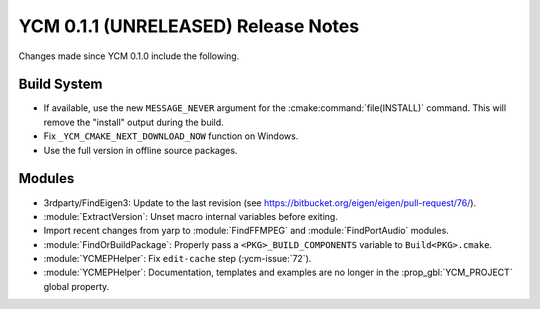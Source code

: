 YCM 0.1.1 (UNRELEASED) Release Notes
************************************

.. only:: html

  .. contents::

Changes made since YCM 0.1.0 include the following.

Build System
============

* If available, use the new ``MESSAGE_NEVER`` argument for the
  :cmake:command:`file(INSTALL)` command. This will remove the "install" output
  during the build.
* Fix ``_YCM_CMAKE_NEXT_DOWNLOAD_NOW`` function on Windows.
* Use the full version in offline source packages.


Modules
=======

* 3rdparty/FindEigen3: Update to the last revision (see
  https://bitbucket.org/eigen/eigen/pull-request/76/).
* :module:`ExtractVersion`: Unset macro internal variables before exiting.
* Import recent changes from yarp to :module:`FindFFMPEG` and
  :module:`FindPortAudio` modules.
* :module:`FindOrBuildPackage`: Properly pass a ``<PKG>_BUILD_COMPONENTS``
  variable to ``Build<PKG>.cmake``.
* :module:`YCMEPHelper`: Fix ``edit-cache`` step (:ycm-issue:`72`).
* :module:`YCMEPHelper`: Documentation, templates and examples are no
  longer in the :prop_gbl:`YCM_PROJECT` global property.
